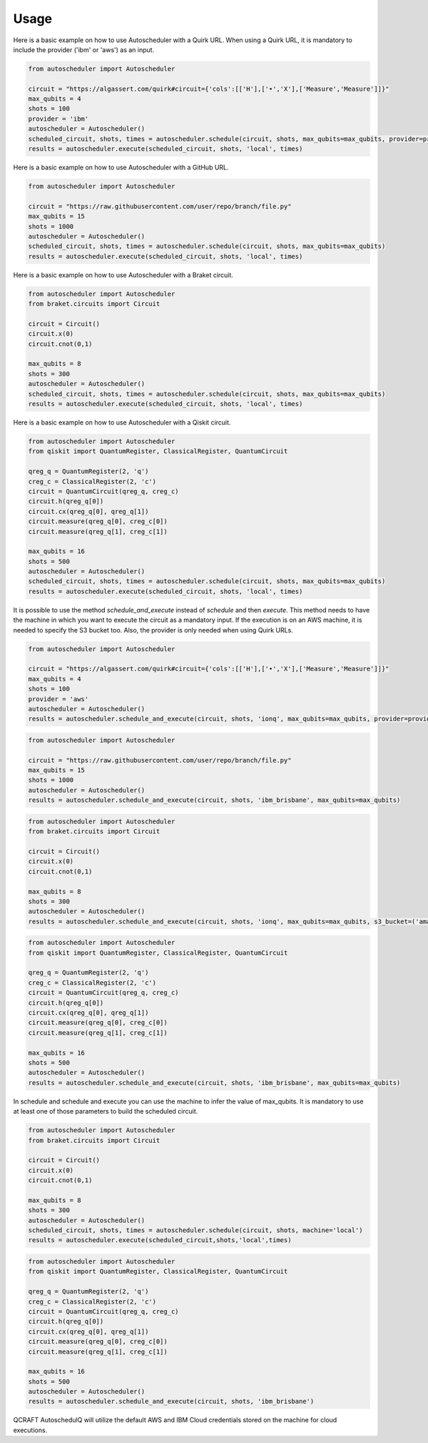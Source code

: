 .. _usage:

Usage
=====

Here is a basic example on how to use Autoscheduler with a Quirk URL. When using a Quirk URL, it is mandatory to include the provider ('ibm' or 'aws') as an input.

.. code-block:: python

    from autoscheduler import Autoscheduler

    circuit = "https://algassert.com/quirk#circuit={'cols':[['H'],['•','X'],['Measure','Measure']]}"
    max_qubits = 4
    shots = 100
    provider = 'ibm'
    autoscheduler = Autoscheduler()
    scheduled_circuit, shots, times = autoscheduler.schedule(circuit, shots, max_qubits=max_qubits, provider=provider)
    results = autoscheduler.execute(scheduled_circuit, shots, 'local', times)

Here is a basic example on how to use Autoscheduler with a GitHub URL.

.. code-block:: python

    from autoscheduler import Autoscheduler

    circuit = "https://raw.githubusercontent.com/user/repo/branch/file.py"
    max_qubits = 15
    shots = 1000
    autoscheduler = Autoscheduler()
    scheduled_circuit, shots, times = autoscheduler.schedule(circuit, shots, max_qubits=max_qubits)
    results = autoscheduler.execute(scheduled_circuit, shots, 'local', times)

Here is a basic example on how to use Autoscheduler with a Braket circuit.

.. code-block:: python

    from autoscheduler import Autoscheduler
    from braket.circuits import Circuit

    circuit = Circuit()
    circuit.x(0)
    circuit.cnot(0,1)

    max_qubits = 8
    shots = 300
    autoscheduler = Autoscheduler()
    scheduled_circuit, shots, times = autoscheduler.schedule(circuit, shots, max_qubits=max_qubits)
    results = autoscheduler.execute(scheduled_circuit, shots, 'local', times)

Here is a basic example on how to use Autoscheduler with a Qiskit circuit.

.. code-block:: python

    from autoscheduler import Autoscheduler
    from qiskit import QuantumRegister, ClassicalRegister, QuantumCircuit

    qreg_q = QuantumRegister(2, 'q')
    creg_c = ClassicalRegister(2, 'c')
    circuit = QuantumCircuit(qreg_q, creg_c)
    circuit.h(qreg_q[0])
    circuit.cx(qreg_q[0], qreg_q[1])
    circuit.measure(qreg_q[0], creg_c[0])
    circuit.measure(qreg_q[1], creg_c[1])

    max_qubits = 16
    shots = 500
    autoscheduler = Autoscheduler()
    scheduled_circuit, shots, times = autoscheduler.schedule(circuit, shots, max_qubits=max_qubits)
    results = autoscheduler.execute(scheduled_circuit, shots, 'local', times)

It is possible to use the method `schedule_and_execute` instead of `schedule` and then `execute`. This method needs to have the machine in which you want to execute the circuit as a mandatory input. If the execution is on an AWS machine, it is needed to specify the S3 bucket too. Also, the provider is only needed when using Quirk URLs.

.. code-block:: python

    from autoscheduler import Autoscheduler

    circuit = "https://algassert.com/quirk#circuit={'cols':[['H'],['•','X'],['Measure','Measure']]}"
    max_qubits = 4
    shots = 100
    provider = 'aws'
    autoscheduler = Autoscheduler()
    results = autoscheduler.schedule_and_execute(circuit, shots, 'ionq', max_qubits=max_qubits, provider=provider, s3_bucket=('amazon-braket-s3' 'my_braket_results'))

.. code-block:: python

    from autoscheduler import Autoscheduler

    circuit = "https://raw.githubusercontent.com/user/repo/branch/file.py"
    max_qubits = 15
    shots = 1000
    autoscheduler = Autoscheduler()
    results = autoscheduler.schedule_and_execute(circuit, shots, 'ibm_brisbane', max_qubits=max_qubits)

.. code-block:: python

    from autoscheduler import Autoscheduler
    from braket.circuits import Circuit

    circuit = Circuit()
    circuit.x(0)
    circuit.cnot(0,1)

    max_qubits = 8
    shots = 300
    autoscheduler = Autoscheduler()
    results = autoscheduler.schedule_and_execute(circuit, shots, 'ionq', max_qubits=max_qubits, s3_bucket=('amazon-braket-s3' 'my_braket_results'))

.. code-block:: python

    from autoscheduler import Autoscheduler
    from qiskit import QuantumRegister, ClassicalRegister, QuantumCircuit

    qreg_q = QuantumRegister(2, 'q')
    creg_c = ClassicalRegister(2, 'c')
    circuit = QuantumCircuit(qreg_q, creg_c)
    circuit.h(qreg_q[0])
    circuit.cx(qreg_q[0], qreg_q[1])
    circuit.measure(qreg_q[0], creg_c[0])
    circuit.measure(qreg_q[1], creg_c[1])

    max_qubits = 16
    shots = 500
    autoscheduler = Autoscheduler()
    results = autoscheduler.schedule_and_execute(circuit, shots, 'ibm_brisbane', max_qubits=max_qubits)

In schedule and schedule and execute you can use the machine to infer the value of max_qubits. It is mandatory to use at least one of those parameters to build the scheduled circuit.

.. code-block:: python

    from autoscheduler import Autoscheduler
    from braket.circuits import Circuit

    circuit = Circuit()
    circuit.x(0)
    circuit.cnot(0,1)

    max_qubits = 8
    shots = 300
    autoscheduler = Autoscheduler()
    scheduled_circuit, shots, times = autoscheduler.schedule(circuit, shots, machine='local')
    results = autoscheduler.execute(scheduled_circuit,shots,'local',times)

.. code-block:: python

    from autoscheduler import Autoscheduler
    from qiskit import QuantumRegister, ClassicalRegister, QuantumCircuit
    
    qreg_q = QuantumRegister(2, 'q')
    creg_c = ClassicalRegister(2, 'c')
    circuit = QuantumCircuit(qreg_q, creg_c)
    circuit.h(qreg_q[0])
    circuit.cx(qreg_q[0], qreg_q[1])
    circuit.measure(qreg_q[0], creg_c[0])
    circuit.measure(qreg_q[1], creg_c[1])
    
    max_qubits = 16
    shots = 500
    autoscheduler = Autoscheduler()
    results = autoscheduler.schedule_and_execute(circuit, shots, 'ibm_brisbane')

QCRAFT AutoschedulQ will utilize the default AWS and IBM Cloud credentials stored on the machine for cloud executions.
